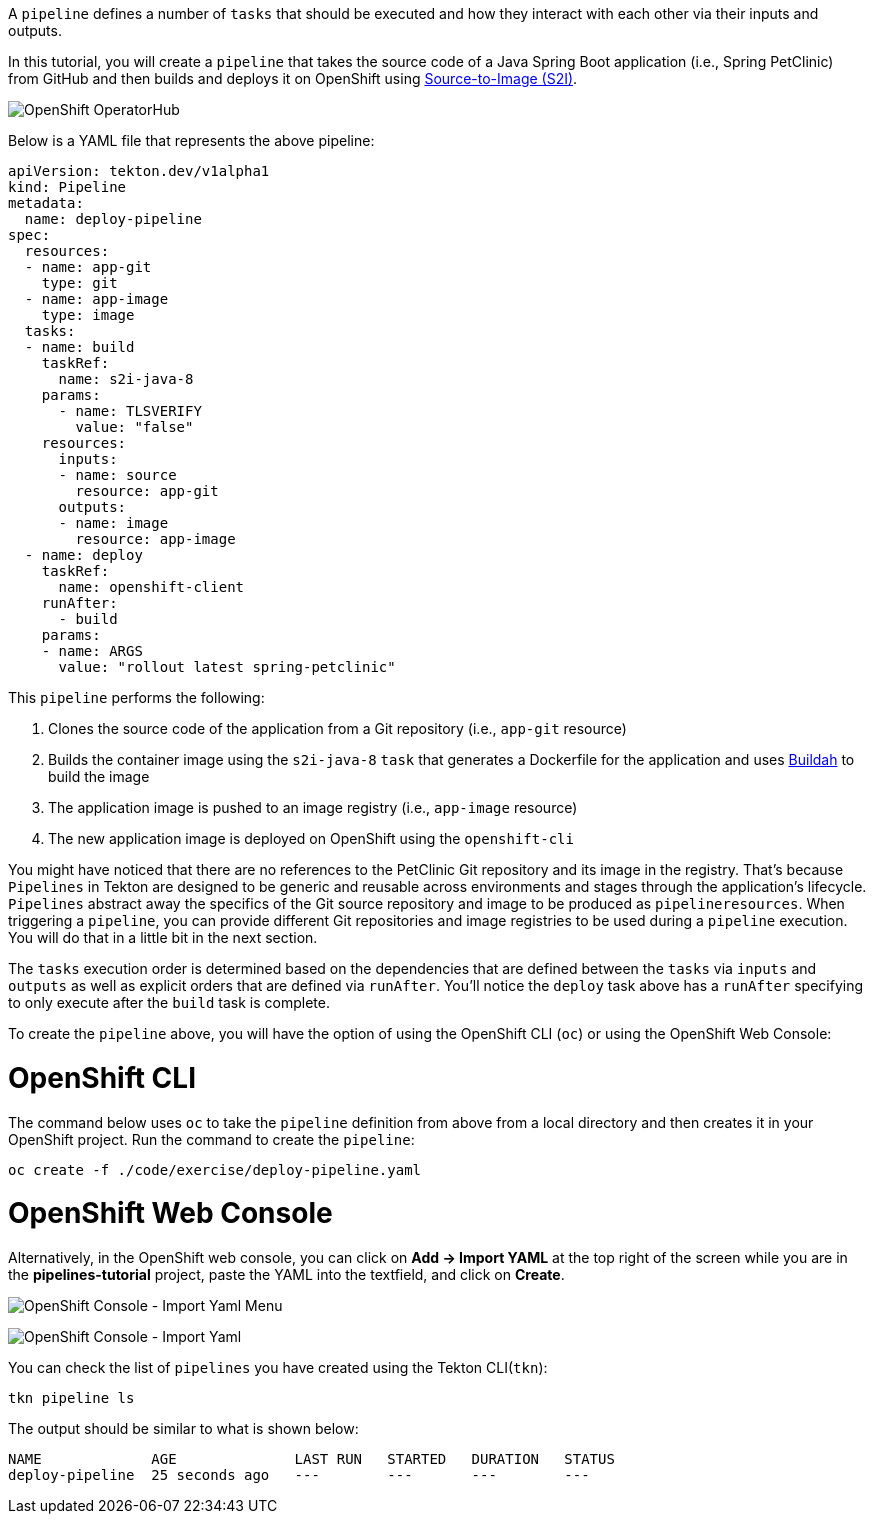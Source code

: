 A `pipeline` defines a number of `tasks` that should be executed and how they interact with each other via their inputs and outputs.

In this tutorial, you will create a `pipeline` that takes the source code of a Java Spring Boot application (i.e., Spring PetClinic) from GitHub and then builds and deploys it on OpenShift using link:https://docs.openshift.com/container-platform/4.1/builds/understanding-image-builds.html#build-strategy-s2i_understanding-image-builds[Source-to-Image (S2I)].

image:../images/pipeline-diagram.svg[OpenShift OperatorHub]

Below is a YAML file that represents the above pipeline:

[source,yaml]
----
apiVersion: tekton.dev/v1alpha1
kind: Pipeline
metadata:
  name: deploy-pipeline
spec:
  resources:
  - name: app-git
    type: git
  - name: app-image
    type: image
  tasks:
  - name: build
    taskRef:
      name: s2i-java-8
    params:
      - name: TLSVERIFY
        value: "false"
    resources:
      inputs:
      - name: source
        resource: app-git
      outputs:
      - name: image
        resource: app-image
  - name: deploy
    taskRef:
      name: openshift-client
    runAfter:
      - build
    params:
    - name: ARGS
      value: "rollout latest spring-petclinic"
----

This `pipeline` performs the following:

1. Clones the source code of the application from a Git repository (i.e., `app-git` resource)
3. Builds the container image using the `s2i-java-8` `task` that generates a Dockerfile for the application and uses link:https://buildah.io/[Buildah] to build the image
4. The application image is pushed to an image registry (i.e., `app-image` resource)
5. The new application image is deployed on OpenShift using the `openshift-cli`

You might have noticed that there are no references to the PetClinic Git repository and its image in the registry. That's because `Pipelines` in Tekton are designed to be generic and reusable across environments and stages through the application's lifecycle. `Pipelines` abstract away the specifics of the Git source repository and image to be produced as `pipelineresources`. When triggering a `pipeline`, you can provide different Git repositories and image registries to be used during a `pipeline` execution. You will do that in a little bit in the next section.

The `tasks` execution order is determined based on the dependencies that are defined between the `tasks` via `inputs` and `outputs` as well as explicit orders that are defined via `runAfter`. You'll notice the `deploy` task above has a `runAfter` specifying to only execute after the `build` task is complete.

To create the `pipeline` above, you will have the option of using the OpenShift CLI (`oc`) or using the OpenShift Web Console:

= OpenShift CLI

The command below uses `oc` to take the `pipeline` definition from above from a local directory and then creates it in your OpenShift project. Run the command to create the `pipeline`:

[source,bash,role=execute-1]
----
oc create -f ./code/exercise/deploy-pipeline.yaml
----

= OpenShift Web Console

Alternatively, in the OpenShift web console, you can click on **Add &#8594; Import YAML** at the top right of the screen while you are in the **pipelines-tutorial** project, paste the YAML into the textfield, and click on **Create**.

image:../images/console-import-yaml-1.png[OpenShift Console - Import Yaml Menu]

image:../images/console-import-yaml-2.png[OpenShift Console - Import Yaml]

You can check the list of `pipelines` you have created using the Tekton CLI(`tkn`):

[source,bash,role=execute-1]
----
tkn pipeline ls
----

The output should be similar to what is shown below:

----
NAME             AGE              LAST RUN   STARTED   DURATION   STATUS
deploy-pipeline  25 seconds ago   ---        ---       ---        ---
----
